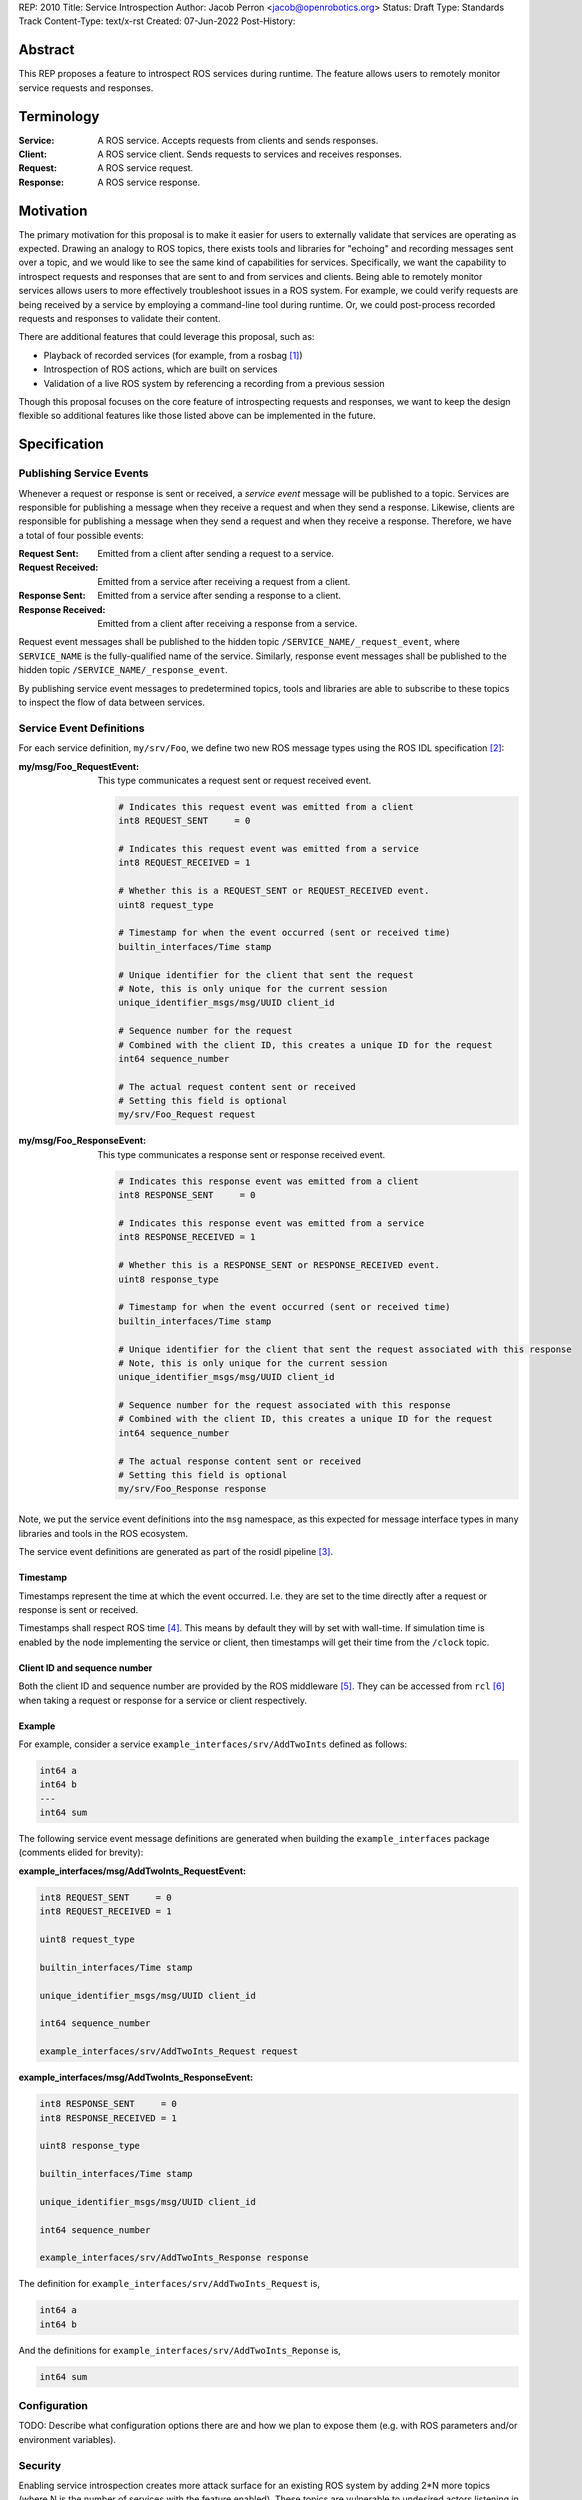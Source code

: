 REP: 2010
Title: Service Introspection
Author: Jacob Perron <jacob@openrobotics.org>
Status: Draft
Type: Standards Track
Content-Type: text/x-rst
Created: 07-Jun-2022
Post-History:

Abstract
========

This REP proposes a feature to introspect ROS services during runtime.
The feature allows users to remotely monitor service requests and responses.


Terminology
===========

:Service:
  A ROS service.
  Accepts requests from clients and sends responses.
:Client:
  A ROS service client.
  Sends requests to services and receives responses.
:Request:
  A ROS service request.
:Response:
  A ROS service response.


Motivation
==========

The primary motivation for this proposal is to make it easier for users to externally validate that services are operating as expected.
Drawing an analogy to ROS topics, there exists tools and libraries for "echoing" and recording messages sent over a topic, and we would like to see the same kind of capabilities for services.
Specifically, we want the capability to introspect requests and responses that are sent to and from services and clients.
Being able to remotely monitor services allows users to more effectively troubleshoot issues in a ROS system.
For example, we could verify requests are being received by a service by employing a command-line tool during runtime.
Or, we could post-process recorded requests and responses to validate their content.

There are additional features that could leverage this proposal, such as:

- Playback of recorded services (for example, from a rosbag [1]_)
- Introspection of ROS actions, which are built on services
- Validation of a live ROS system by referencing a recording from a previous session

Though this proposal focuses on the core feature of introspecting requests and responses, we want to keep the design flexible so additional features like those listed above can be implemented in the future.


Specification
=============

Publishing Service Events
-------------------------

Whenever a request or response is sent or received, a *service event* message will be published to a topic.
Services are responsible for publishing a message when they receive a request and when they send a response.
Likewise, clients are responsible for publishing a message when they send a request and when they receive a response.
Therefore, we have a total of four possible events:

:Request Sent:
  Emitted from a client after sending a request to a service.
:Request Received:
  Emitted from a service after receiving a request from a client.
:Response Sent:
  Emitted from a service after sending a response to a client.
:Response Received:
  Emitted from a client after receiving a response from a service.

Request event messages shall be published to the hidden topic ``/SERVICE_NAME/_request_event``, where ``SERVICE_NAME`` is the fully-qualified name of the service.
Similarly, response event messages shall be published to the hidden topic ``/SERVICE_NAME/_response_event``.

By publishing service event messages to predetermined topics, tools and libraries are able to subscribe to these topics to inspect the flow of data between services.

Service Event Definitions
-------------------------

For each service definition, ``my/srv/Foo``, we define two new ROS message types using the ROS IDL specification [2]_:

:my/msg/Foo_RequestEvent:
  This type communicates a request sent or request received event.

  .. code-block::

     # Indicates this request event was emitted from a client
     int8 REQUEST_SENT     = 0

     # Indicates this request event was emitted from a service
     int8 REQUEST_RECEIVED = 1

     # Whether this is a REQUEST_SENT or REQUEST_RECEIVED event.
     uint8 request_type

     # Timestamp for when the event occurred (sent or received time)
     builtin_interfaces/Time stamp

     # Unique identifier for the client that sent the request
     # Note, this is only unique for the current session
     unique_identifier_msgs/msg/UUID client_id

     # Sequence number for the request
     # Combined with the client ID, this creates a unique ID for the request
     int64 sequence_number

     # The actual request content sent or received
     # Setting this field is optional
     my/srv/Foo_Request request

:my/msg/Foo_ResponseEvent:
  This type communicates a response sent or response received event.

  .. code-block::

     # Indicates this response event was emitted from a client
     int8 RESPONSE_SENT     = 0

     # Indicates this response event was emitted from a service
     int8 RESPONSE_RECEIVED = 1

     # Whether this is a RESPONSE_SENT or RESPONSE_RECEIVED event.
     uint8 response_type

     # Timestamp for when the event occurred (sent or received time)
     builtin_interfaces/Time stamp

     # Unique identifier for the client that sent the request associated with this response
     # Note, this is only unique for the current session
     unique_identifier_msgs/msg/UUID client_id

     # Sequence number for the request associated with this response
     # Combined with the client ID, this creates a unique ID for the request
     int64 sequence_number

     # The actual response content sent or received
     # Setting this field is optional
     my/srv/Foo_Response response

Note, we put the service event definitions into the ``msg`` namespace, as this expected for message interface types in many libraries and tools in the ROS ecosystem.

The service event definitions are generated as part of the rosidl pipeline [3]_.

Timestamp
^^^^^^^^^

Timestamps represent the time at which the event occurred.
I.e. they are set to the time directly after a request or response is sent or received.

Timestamps shall respect ROS time [4]_.
This means by default they will by set with wall-time.
If simulation time is enabled by the node implementing the service or client, then timestamps will get their time from the ``/clock`` topic.

Client ID and sequence number
^^^^^^^^^^^^^^^^^^^^^^^^^^^^^

Both the client ID and sequence number are provided by the ROS middleware [5]_.
They can be accessed from ``rcl`` [6]_ when taking a request or response for a service or client respectively.

Example
^^^^^^^

For example, consider a service ``example_interfaces/srv/AddTwoInts`` defined as follows:

.. code-block::

   int64 a
   int64 b
   ---
   int64 sum

The following service event message definitions are generated when building the ``example_interfaces`` package (comments elided for brevity):

:example_interfaces/msg/AddTwoInts_RequestEvent:

.. code-block::

   int8 REQUEST_SENT     = 0
   int8 REQUEST_RECEIVED = 1

   uint8 request_type

   builtin_interfaces/Time stamp

   unique_identifier_msgs/msg/UUID client_id

   int64 sequence_number

   example_interfaces/srv/AddTwoInts_Request request

:example_interfaces/msg/AddTwoInts_ResponseEvent:

.. code-block::

   int8 RESPONSE_SENT     = 0
   int8 RESPONSE_RECEIVED = 1

   uint8 response_type

   builtin_interfaces/Time stamp

   unique_identifier_msgs/msg/UUID client_id

   int64 sequence_number

   example_interfaces/srv/AddTwoInts_Response response

The definition for ``example_interfaces/srv/AddTwoInts_Request`` is,

.. code-block::

   int64 a
   int64 b

And the definitions for ``example_interfaces/srv/AddTwoInts_Reponse`` is,

.. code-block::

   int64 sum

Configuration
-------------

TODO: Describe what configuration options there are and how we plan to expose them (e.g. with ROS parameters and/or environment variables).

Security
--------

Enabling service introspection creates more attack surface for an existing ROS system by adding 2*N more topics (where N is the number of services with the feature enabled).
These topics are vulnerable to undesired actors listening in on service communication or even interfering with parts of the system they may be relying on service events.

Luckily, we can leverage the existing security feature for topics in ROS 2 (see SROS 2 [7]_).
Any existing tooling for aiding users in setting up ROS security should consider the new service event topics (e.g. NoDL [8]_).

Command line interface
----------------------

TODO: Consider proposing an interface for a CLI here. Although it seems a bit tangent to the core feature, I think it is important to the proposal since it makes it so people can immediately start using the feature.

Rationale
=========

Only supporting one service per name
------------------------------------

TODO

Separate request and response events instead of single service event
--------------------------------------------------------------------

TODO

Optional content
----------------

TODO

Backwards Compatibility
=======================

TODO

Feature Progress
================

TODO

References
==========

.. [1] rosbag2
   (https://github.com/ros2/rosbag2)

.. [2] ROS interface definitions
   (https://design.ros2.org/articles/legacy_interface_definition.html)

.. [3] ROS IDL pipeline
   (https://github.com/ros2/rosidl)

.. [4] ROS Time
   (https://design.ros2.org/articles/clock_and_time.html)

.. [5] RMW
   (https://github.com/ros2/rmw)

.. [6] rcl
   (https://github.com/ros2/rcl)

.. [7] SROS 2
   (https://github.com/ros2/sros2)

.. [8] NoDL
   (https://github.com/ubuntu-robotics/nodl)


Copyright
=========

This document has been placed in the public domain.


..
   Local Variables:
   mode: indented-text
   indent-tabs-mode: nil
   sentence-end-double-space: t
   fill-column: 70
   coding: utf-8
   End:
